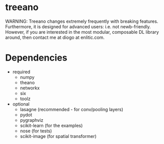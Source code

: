 * treeano
WARNING: Treeano changes extremely frequently with breaking features. Furthermore, it is designed for advanced users: i.e. not newb-friendly. However, if you are interested in the most modular, composable DL library around, then contact me at diogo at enlitic.com.
* Dependencies
- required
  - numpy
  - theano
  - networkx
  - six
  - toolz
- optional
  - lasagne (recommended - for conv/pooling layers)
  - pydot
  - pygraphviz
  - scikit-learn (for the examples)
  - nose (for tests)
  - scikit-image (for spatial transformer)
